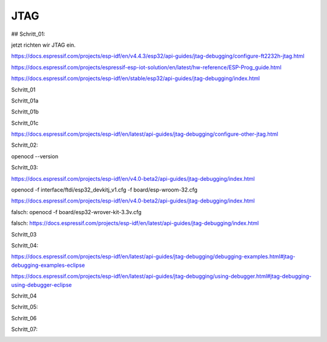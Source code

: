 JTAG
===================================

## Schritt\_01:

jetzt richten wir JTAG ein.

https://docs.espressif.com/projects/esp-idf/en/v4.4.3/esp32/api-guides/jtag-debugging/configure-ft2232h-jtag.html

https://docs.espressif.com/projects/espressif-esp-iot-solution/en/latest/hw-reference/ESP-Prog_guide.html

https://docs.espressif.com/projects/esp-idf/en/stable/esp32/api-guides/jtag-debugging/index.html

Schritt_01 

.. image :: https://raw.githubusercontent.com/Meisterschulen-am-Ostbahnhof-Munchen/Install-ISOBUS-Environment-docs/main/images/JTAG/Schritt_01.png

Schritt_01a 

.. image :: https://raw.githubusercontent.com/Meisterschulen-am-Ostbahnhof-Munchen/Install-ISOBUS-Environment-docs/main/images/JTAG/Schritt_01a.jpeg 

Schritt_01b 

.. image :: https://raw.githubusercontent.com/Meisterschulen-am-Ostbahnhof-Munchen/Install-ISOBUS-Environment-docs/main/images/JTAG/Schritt_01b.jpeg 

Schritt_01c 

.. image :: https://raw.githubusercontent.com/Meisterschulen-am-Ostbahnhof-Munchen/Install-ISOBUS-Environment-docs/main/images/JTAG/Schritt_01c.jpeg 

https://docs.espressif.com/projects/esp-idf/en/latest/api-guides/jtag-debugging/configure-other-jtag.html

Schritt_02:

openocd --version


.. image :: https://raw.githubusercontent.com/Meisterschulen-am-Ostbahnhof-Munchen/Install-ISOBUS-Environment-docs/main/images/JTAG/Schritt_02.png

Schritt_03:

https://docs.espressif.com/projects/esp-idf/en/v4.0-beta2/api-guides/jtag-debugging/index.html

openocd -f interface/ftdi/esp32\_devkitj\_v1.cfg -f board/esp-wroom-32.cfg

https://docs.espressif.com/projects/esp-idf/en/v4.0-beta2/api-guides/jtag-debugging/index.html

falsch: openocd -f board/esp32-wrover-kit-3.3v.cfg

falsch: https://docs.espressif.com/projects/esp-idf/en/latest/api-guides/jtag-debugging/index.html

Schritt_03 

.. image :: https://raw.githubusercontent.com/Meisterschulen-am-Ostbahnhof-Munchen/Install-ISOBUS-Environment-docs/main/images/JTAG/Schritt_03.png

Schritt_04:

https://docs.espressif.com/projects/esp-idf/en/latest/api-guides/jtag-debugging/debugging-examples.html#jtag-debugging-examples-eclipse

https://docs.espressif.com/projects/esp-idf/en/latest/api-guides/jtag-debugging/using-debugger.html#jtag-debugging-using-debugger-eclipse

Schritt_04

.. image :: https://raw.githubusercontent.com/Meisterschulen-am-Ostbahnhof-Munchen/Install-ISOBUS-Environment-docs/main/images/JTAG/Schritt_04.png

Schritt_05:

.. image :: https://raw.githubusercontent.com/Meisterschulen-am-Ostbahnhof-Munchen/Install-ISOBUS-Environment-docs/main/images/JTAG/Schritt_05.png

Schritt_06 

.. image :: https://raw.githubusercontent.com/Meisterschulen-am-Ostbahnhof-Munchen/Install-ISOBUS-Environment-docs/main/images/JTAG/Schritt_06.png

Schritt_07:

.. image :: https://raw.githubusercontent.com/Meisterschulen-am-Ostbahnhof-Munchen/Install-ISOBUS-Environment-docs/main/images/JTAG/Schritt_07.png
